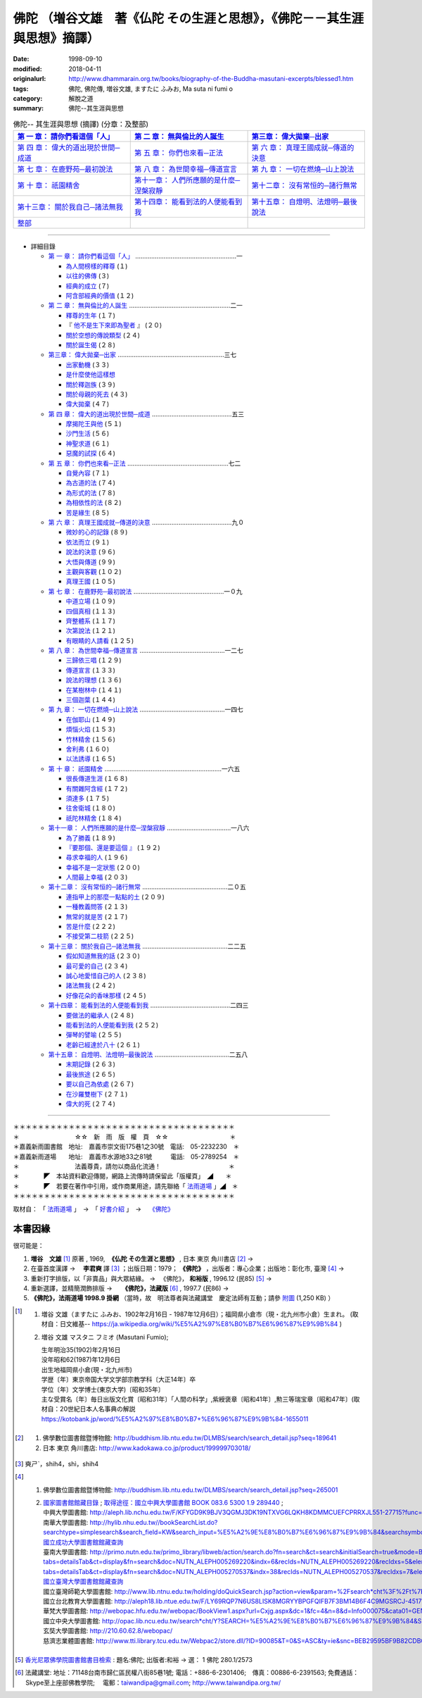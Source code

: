 ============================================================================
佛陀 （増谷文雄　著《仏陀 その生涯と思想》，《佛陀－－其生涯與思想》摘譯）
============================================================================

:date: 1998-09-10
:modified: 2018-04-11
:originalurl: http://www.dhammarain.org.tw/books/biography-of-the-Buddha-masutani-excerpts/blessed1.htm
:tags: 佛陀, 佛陀傳, 増谷文雄, ますたに ふみお, Ma suta ni  fumi o
:category: 解脫之道
:summary: 佛陀--其生涯與思想


.. list-table:: 佛陀-- 其生涯與思想 (摘譯) (分章：及整部)
   :widths: 30 30 30
   :header-rows: 1

   * - `第 一 章： 請你們看這個「人」 <{filename}biography-of-the-Buddha-masutani-excerpts-chap01%zh.rst>`__
     - `第 二 章： 無與倫比的人誕生 <{filename}biography-of-the-Buddha-masutani-excerpts-chap02%zh.rst>`__ 
     - `第三章： 偉大拋棄─出家 <{filename}biography-of-the-Buddha-masutani-excerpts-chap03%zh.rst>`__
 
   * - `第 四 章： 偉大的道出現於世間─成道 <{filename}biography-of-the-Buddha-masutani-excerpts-chap04%zh.rst>`__ 
     - `第 五 章： 你們也來看─正法 <{filename}biography-of-the-Buddha-masutani-excerpts-chap05%zh.rst>`__ 
     - `第 六 章： 真理王國成就─傳道的決意 <{filename}biography-of-the-Buddha-masutani-excerpts-chap06%zh.rst>`__ 

   * - `第 七 章： 在鹿野苑─最初說法 <{filename}biography-of-the-Buddha-masutani-excerpts-chap07%zh.rst>`__ 
     - `第 八 章： 為世間幸福─傳道宣言 <{filename}biography-of-the-Buddha-masutani-excerpts-chap08%zh.rst>`__ 
     - `第 九 章： 一切在燃燒─山上說法 <{filename}biography-of-the-Buddha-masutani-excerpts-chap09%zh.rst>`__ 

   * - `第 十 章： 祇園精舍 <{filename}biography-of-the-Buddha-masutani-excerpts-chap10%zh.rst>`__ 
     - `第十一章： 人們所應願的是什麼─涅槃寂靜 <{filename}biography-of-the-Buddha-masutani-excerpts-chap11%zh.rst>`__ 
     - `第十二章： 沒有常恒的─諸行無常 <{filename}biography-of-the-Buddha-masutani-excerpts-chap12%zh.rst>`__ 

   * - `第十三章： 關於我自己─諸法無我 <{filename}biography-of-the-Buddha-masutani-excerpts-chap13%zh.rst>`__ 
     - `第十四章： 能看到法的人便能看到我 <{filename}biography-of-the-Buddha-masutani-excerpts-chap14%zh.rst>`__ 
     - `第十五章： 自燈明、法燈明─最後說法 <{filename}biography-of-the-Buddha-masutani-excerpts-chap15%zh.rst>`__ 

   * - `整部 <{filename}biography-of-the-Buddha-masutani-excerpts-full%zh.rst>`__
     - 
     - 

---------------------------

- 詳細目錄

  - `第 一 章： 請你們看這個「人」 <{filename}biography-of-the-Buddha-masutani-excerpts-chap01%zh.rst>`__ …………………………………………………一 

    - `為人間榜樣的釋尊 <{filename}biography-of-the-Buddha-masutani-excerpts-chap01%zh.rst#chap01a>`_ (１)　
    - `以往的佛傳 <{filename}biography-of-the-Buddha-masutani-excerpts-chap01%zh.rst#chap01b>`_ (３) 　　　　　
    - `經典的成立 <{filename}biography-of-the-Buddha-masutani-excerpts-chap01%zh.rst#chap01c>`_ (７)　
    - `阿含部經典的價值 <{filename}biography-of-the-Buddha-masutani-excerpts-chap01%zh.rst#chap01d>`_ (１２)

  - `第 二 章： 無與倫比的人誕生 <{filename}biography-of-the-Buddha-masutani-excerpts-chap02%zh.rst>`__  …………………………………………………二一

    - `釋尊的生年 <{filename}biography-of-the-Buddha-masutani-excerpts-chap02%zh.rst#chap02a>`_ (１７)　
    - 『 `他不是生下來即為聖者 <{filename}biography-of-the-Buddha-masutani-excerpts-chap02%zh.rst#chap02b>`_ 』 (２０) 　　　　　
    - `關於空想的傳說類型 <{filename}biography-of-the-Buddha-masutani-excerpts-chap02%zh.rst#chap02c>`_ (２４)　
    - `關於誕生偈 <{filename}biography-of-the-Buddha-masutani-excerpts-chap02%zh.rst#chap02d>`_ (２８)

  - `第三章： 偉大拋棄─出家 <{filename}biography-of-the-Buddha-masutani-excerpts-chap03%zh.rst>`__ ……………………………………………………三七

    - `出家動機 <{filename}biography-of-the-Buddha-masutani-excerpts-chap03%zh.rst#chap03a>`_ (３３)　
    - `是什麼使他這樣想 <{filename}biography-of-the-Buddha-masutani-excerpts-chap03%zh.rst#chap03b>`_ 　　　　
    - `關於釋迦族 <{filename}biography-of-the-Buddha-masutani-excerpts-chap03%zh.rst#chap03c>`_ (３９)　
    - `關於母親的死去 <{filename}biography-of-the-Buddha-masutani-excerpts-chap03%zh.rst#chap03d>`_ (４３) 
    - `偉大拋棄 <{filename}biography-of-the-Buddha-masutani-excerpts-chap03%zh.rst#chap03e>`_ (４７)

  - `第 四 章： 偉大的道出現於世間─成道 <{filename}biography-of-the-Buddha-masutani-excerpts-chap04%zh.rst>`__  ………………………………………五三

    - `摩揭陀王與他 <{filename}biography-of-the-Buddha-masutani-excerpts-chap04%zh.rst#chap04a>`_ (５１)　
    - `沙門生活 <{filename}biography-of-the-Buddha-masutani-excerpts-chap04%zh.rst#chap04b>`_ (５６) 　　　　　
    - `神聖求道 <{filename}biography-of-the-Buddha-masutani-excerpts-chap04%zh.rst#chap04c>`_ (６１)　
    - `惡魔的試探 <{filename}biography-of-the-Buddha-masutani-excerpts-chap04%zh.rst#chap04d>`_ (６４)

  - `第 五 章： 你們也來看─正法 <{filename}biography-of-the-Buddha-masutani-excerpts-chap05%zh.rst>`__  …………………………………………………七二 　　　　　

    - `自覺內容 <{filename}biography-of-the-Buddha-masutani-excerpts-chap05%zh.rst#chap05a>`_ (７１)　
    - `為古道的法 <{filename}biography-of-the-Buddha-masutani-excerpts-chap05%zh.rst#chap05b>`_ (７４)　
    - `為形式的法 <{filename}biography-of-the-Buddha-masutani-excerpts-chap05%zh.rst#chap05c>`_ (７８) 　　　　　
    - `為相依性的法 <{filename}biography-of-the-Buddha-masutani-excerpts-chap05%zh.rst#chap05d>`_ (８２)　
    - `苦是緣生 <{filename}biography-of-the-Buddha-masutani-excerpts-chap05%zh.rst#chap05e>`_ (８５)

  - `第 六 章： 真理王國成就─傳道的決意 <{filename}biography-of-the-Buddha-masutani-excerpts-chap06%zh.rst>`__  ………………………………………九０ 　　　　　

    - `微妙的心的記錄 <{filename}biography-of-the-Buddha-masutani-excerpts-chap06%zh.rst#chap06a>`_ (８９)　
    - `依法而立 <{filename}biography-of-the-Buddha-masutani-excerpts-chap06%zh.rst#chap06b>`_ (９１) 　　　　　
    - `說法的決意 <{filename}biography-of-the-Buddha-masutani-excerpts-chap06%zh.rst#chap06c>`_ (９６)　
    - `大悟與傳道 <{filename}biography-of-the-Buddha-masutani-excerpts-chap06%zh.rst#chap06d>`_ (９９) 　　　　　
    - `主觀與客觀 <{filename}biography-of-the-Buddha-masutani-excerpts-chap06%zh.rst#chap06e>`_ (１０２)　
    - `真理王國 <{filename}biography-of-the-Buddha-masutani-excerpts-chap06%zh.rst#chap06f>`_ (１０５)

  - `第 七 章： 在鹿野苑─最初說法 <{filename}biography-of-the-Buddha-masutani-excerpts-chap07%zh.rst>`__ ……………………………………………一０九 　　　　　

    - `中道立場 <{filename}biography-of-the-Buddha-masutani-excerpts-chap07%zh.rst#chap07a>`_ (１０９)　
    - `四個真相 <{filename}biography-of-the-Buddha-masutani-excerpts-chap07%zh.rst#chap07b>`_ (１１３)　
    - `齊整體系 <{filename}biography-of-the-Buddha-masutani-excerpts-chap07%zh.rst#chap07c>`_ (１１７) 　　　　　
    - `次第說法 <{filename}biography-of-the-Buddha-masutani-excerpts-chap07%zh.rst#chap07d>`_ (１２１)　
    - `有眼睛的人請看 <{filename}biography-of-the-Buddha-masutani-excerpts-chap07%zh.rst#chap07e>`_ (１２５)

  - `第 八 章： 為世間幸福─傳道宣言 <{filename}biography-of-the-Buddha-masutani-excerpts-chap08%zh.rst>`__ …………………………………………一二七 　　　　　

    - `三歸依三唱 <{filename}biography-of-the-Buddha-masutani-excerpts-chap08%zh.rst#chap08a>`_ (１２９)　
    - `傳道宣言 <{filename}biography-of-the-Buddha-masutani-excerpts-chap08%zh.rst#chap08b>`_ (１３３)　
    - `說法的理想 <{filename}biography-of-the-Buddha-masutani-excerpts-chap08%zh.rst#chap08c>`_ (１３６) 　　　　　
    - `在某樹林中 <{filename}biography-of-the-Buddha-masutani-excerpts-chap08%zh.rst#chap08d>`_ (１４１)　
    - `三個迦葉 <{filename}biography-of-the-Buddha-masutani-excerpts-chap08%zh.rst#chap08e>`_ (１４４)

  - `第 九 章： 一切在燃燒─山上說法 <{filename}biography-of-the-Buddha-masutani-excerpts-chap09%zh.rst>`__ …………………………………………一四七 　　　　　

    - `在伽耶山 <{filename}biography-of-the-Buddha-masutani-excerpts-chap09%zh.rst#chap09a>`_ (１４９)　
    - `煩惱火焰 <{filename}biography-of-the-Buddha-masutani-excerpts-chap09%zh.rst#chap09b>`_ (１５３)　
    - `竹林精舍 <{filename}biography-of-the-Buddha-masutani-excerpts-chap09%zh.rst#chap09c>`_ (１５６) 　　　　　
    - `舍利弗 <{filename}biography-of-the-Buddha-masutani-excerpts-chap09%zh.rst#chap09d>`_ (１６０)　
    - `以法誘導 <{filename}biography-of-the-Buddha-masutani-excerpts-chap09%zh.rst#chap09e>`_ (１６５)

  - `第 十 章： 祇園精舍 <{filename}biography-of-the-Buddha-masutani-excerpts-chap10%zh.rst>`__ …………………………………………………………一六五 　　　　　

    - `很長傳道生涯 <{filename}biography-of-the-Buddha-masutani-excerpts-chap10%zh.rst#chap10a>`_ (１６８)　
    - `有關雜阿含經 <{filename}biography-of-the-Buddha-masutani-excerpts-chap10%zh.rst#chap10b>`_ (１７２) 　　　　　
    - `須達多 <{filename}biography-of-the-Buddha-masutani-excerpts-chap10%zh.rst#chap10c>`_ (１７５)　
    - `往舍衛城 <{filename}biography-of-the-Buddha-masutani-excerpts-chap10%zh.rst#chap10d>`_ (１８０)　
    - `祇陀林精舍 <{filename}biography-of-the-Buddha-masutani-excerpts-chap10%zh.rst#chap10e>`_ (１８４)

  - `第十一章： 人們所應願的是什麼─涅槃寂靜 <{filename}biography-of-the-Buddha-masutani-excerpts-chap11%zh.rst>`__ ………………………………一八六 　　　　　

    - `為了勝義 <{filename}biography-of-the-Buddha-masutani-excerpts-chap11%zh.rst#chap11a>`_ (１８９)　
    -  `『要那個、還是要這個 』 <{filename}biography-of-the-Buddha-masutani-excerpts-chap11%zh.rst#chap11b>`_ (１９２) 　　　　　
    - `尋求幸福的人 <{filename}biography-of-the-Buddha-masutani-excerpts-chap11%zh.rst#chap11c>`_ (１９６)　
    - `幸福不是一定狀態 <{filename}biography-of-the-Buddha-masutani-excerpts-chap11%zh.rst#chap11d>`_ (２００) 　　　　　
    - `人間最上幸福 <{filename}biography-of-the-Buddha-masutani-excerpts-chap11%zh.rst#chap11e>`_ (２０３)

  - `第十二章： 沒有常恒的─諸行無常 <{filename}biography-of-the-Buddha-masutani-excerpts-chap12%zh.rst>`__ …………………………………………二０五 

    - `連指甲上的那麼一點點的土 <{filename}biography-of-the-Buddha-masutani-excerpts-chap12%zh.rst#chap12a>`_ (２０９) 　　　　　
    - `一種教義問答 <{filename}biography-of-the-Buddha-masutani-excerpts-chap12%zh.rst#chap12b>`_ (２１３)　
    - `無常的就是苦 <{filename}biography-of-the-Buddha-masutani-excerpts-chap12%zh.rst#chap12c>`_ (２１７) 　　　　　
    - `苦是什麼 <{filename}biography-of-the-Buddha-masutani-excerpts-chap12%zh.rst#chap12d>`_ (２２２) 
    - `不接受第二枝箭 <{filename}biography-of-the-Buddha-masutani-excerpts-chap12%zh.rst#chap12e>`_ (２２５)

  - `第十三章： 關於我自己─諸法無我 <{filename}biography-of-the-Buddha-masutani-excerpts-chap13%zh.rst>`__ …………………………………………二二五 　　　　　

    - `假如知道無我的話 <{filename}biography-of-the-Buddha-masutani-excerpts-chap13%zh.rst#chap13a>`_ (２３０)　
    - `最可愛的自己 <{filename}biography-of-the-Buddha-masutani-excerpts-chap13%zh.rst#chap13b>`_  (２３４) 　　　　　
    - `誠心地愛惜自己的人 <{filename}biography-of-the-Buddha-masutani-excerpts-chap13%zh.rst#chap13c>`_ (２３８)　
    - `諸法無我 <{filename}biography-of-the-Buddha-masutani-excerpts-chap13%zh.rst#chap13d>`_ (２４２) 　　　　　
    - `好像花朵的香味那樣 <{filename}biography-of-the-Buddha-masutani-excerpts-chap13%zh.rst#chap13e>`_ (２４５)

  - `第十四章： 能看到法的人便能看到我 <{filename}biography-of-the-Buddha-masutani-excerpts-chap14%zh.rst>`__ ………………………………………二四三 　　　　　

    - `要做法的繼承人 <{filename}biography-of-the-Buddha-masutani-excerpts-chap14%zh.rst#chap14a>`_ (２４８) 　
    - `能看到法的人便能看到我 <{filename}biography-of-the-Buddha-masutani-excerpts-chap14%zh.rst#chap14b>`_ (２５２) 　　　　　
    - `彈琴的譬喻 <{filename}biography-of-the-Buddha-masutani-excerpts-chap14%zh.rst#chap14c>`_ (２５５)　
    - `老齡已經達於八十 <{filename}biography-of-the-Buddha-masutani-excerpts-chap14%zh.rst#chap14d>`_ (２６１)

  - `第十五章： 自燈明、法燈明─最後說法 <{filename}biography-of-the-Buddha-masutani-excerpts-chap15%zh.rst>`__ ……………………………………二五八 　　　　　

    - `末期記錄 <{filename}biography-of-the-Buddha-masutani-excerpts-chap15%zh.rst#chap15a>`_ (２６３)　
    - `最後旅途 <{filename}biography-of-the-Buddha-masutani-excerpts-chap15%zh.rst#chap15b>`_ (２６５) 　　　　　
    - `要以自己為依處 <{filename}biography-of-the-Buddha-masutani-excerpts-chap15%zh.rst#chap15c>`_ (２６７)　
    - `在沙羅雙樹下 <{filename}biography-of-the-Buddha-masutani-excerpts-chap15%zh.rst#chap15d>`_ (２７１) 　　　　　
    - `偉大的死 <{filename}biography-of-the-Buddha-masutani-excerpts-chap15%zh.rst#chap15e>`_ (２７４)

------

| ＊＊＊＊＊＊＊＊＊＊＊＊＊＊＊＊＊＊＊＊＊＊＊＊＊＊＊＊＊＊＊＊＊＊＊＊
| ＊　　　　　　　　　☆☆　新　雨　版　權　頁　☆☆　　　　　　　　　　＊
| ＊嘉義新雨圖書館　地址:　嘉義市崇文街175巷1之30號　電話:　05-2232230　＊ 
| ＊嘉義新雨道場　　地址:　嘉義市水源地33之81號　　　電話:　05-2789254　＊ 
| ＊　　　　　　　　　法義尊貴，請勿以商品化流通！　　　　　　　　　　　＊ 
| ＊　　　　◤　本站資料歡迎傳閱，網路上流傳時請保留此「版權頁」　◢　　＊ 
| ＊　　　　◤　若要在著作中引用，或作商業用途，請先聯絡「 `法雨道場 <http://www.dhammarain.org.tw/>`__ 」◢　＊ 
| ＊＊＊＊＊＊＊＊＊＊＊＊＊＊＊＊＊＊＊＊＊＊＊＊＊＊＊＊＊＊＊＊＊＊＊＊

取材自： 「 `法雨道場 <http://www.dhammarain.org.tw/>`__ 」　→　「  `好書介紹 <http://www.dhammarain.org.tw/books/book1.html>`__ 」　→　 `《佛陀》 <http://www.dhammarain.org.tw/books/biography-of-the-Buddha-masutani-excerpts/blessed1.htm>`__

本書因緣
~~~~~~~~~~

很可能是：

1. **増谷　文雄** [1]_ 原著 , 1969, ​ **《仏陀 その生涯と思想》** , 日本 東京 角川書店 [2]_ → 
2. 在臺​首度漢譯  → 　**李君奭** 譯 [3]_ ；出版日期：1979； **《佛陀》** ，出版者：專心企業；出版地：彰化市, 臺灣 [4]_ → 
3. 重新打字排版，以「非賣品」與大眾結緣。  → 　《佛陀》， **和裕版** , 1996.12 (民85) [5]_ → 　
4. 重新選譯，並精簡潤飾排版  → 　 **《佛陀》，法藏版** [6]_ , 1997.7 (民86)  → 
5. **《佛陀》，法雨道場 1998.9  掛網** （當時，故　明法尊者與法藏講堂　慶定法師有互動；請參 `附圖 <{filename}/extra/img/tainan-masutani-biography-of-the-buddha-hoatchong.jpg>`__ (1,250 KB) ）

.. [1] 1. 増谷 文雄（ますたに ふみお、1902年2月16日 - 1987年12月6日）；福岡県小倉市（現・北九州市小倉）生まれ。 (取材自：日文維基-- https://ja.wikipedia.org/wiki/%E5%A2%97%E8%B0%B7%E6%96%87%E9%9B%84 )

       2. 増谷 文雄 マスタニ フミオ (Masutani Fumio); 

          | 生年明治35(1902)年2月16日
          | 没年昭和62(1987)年12月6日
          | 出生地福岡県小倉(現・北九州市)
          | 学歴〔年〕東京帝国大学文学部宗教学科〔大正14年〕卒
          | 学位〔年〕文学博士(東京大学)〔昭和35年〕
          | 主な受賞名〔年〕毎日出版文化賞〔昭和31年〕「人間の科学」,紫綬褒章〔昭和41年〕,勲三等瑞宝章〔昭和47年〕(取材自：20世紀日本人名事典の解説 https://kotobank.jp/word/%E5%A2%97%E8%B0%B7+%E6%96%87%E9%9B%84-1655011

.. [2] 1. 佛學數位圖書館暨博物館: http://buddhism.lib.ntu.edu.tw/DLMBS/search/search_detail.jsp?seq=189641

       2. 日本 東京 角川書店: http://www.kadokawa.co.jp/product/199999703018/

.. [3] 奭ㄕˋ，shih4，shì，shih4

.. [4] 1. 佛學數位圖書館暨博物館: http://buddhism.lib.ntu.edu.tw/DLMBS/search/search_detail.jsp?seq=265001

       2. | `國家圖書館館藏目錄 <http://metadata.ncl.edu.tw/blstkmc/blstkm?00112A8EAAEE02020000040001A400A00000003E000000000^NO#tudorkmtop>`__ ; `取得途徑：國立中興大學圖書館 BOOK 083.6 5300 1.9 289440 <http://metadata.ncl.edu.tw/blstkmc/blstkm?00112A8EAAEE02020000040001A400A00000003E000000000^AS#tudorkmtop>`__ ; 
          | 中興大學圖書館: http://aleph.lib.nchu.edu.tw/F/KFYGD9K9BJV3QGMJ3DK19NTXVG6LQKH8KDMMCUEFCPRRXJL551-27715?func=full-set-set&set_number=002843&set_entry=000001&format=999
          | 南華大學圖書館: http://hylib.nhu.edu.tw//bookSearchList.do?searchtype=simplesearch&search_field=KW&search_input=%E5%A2%9E%E8%B0%B7%E6%96%87%E9%9B%84&searchsymbol=hyLibCore.webpac.search.common_symbol&execodehidden=true&execode=webpac.dataType.book&ebook=#searchtype=simplesearch&search_field=KW&search_input=%E5%A2%9E%E8%B0%B7%E6%96%87%E9%9B%84&searchsymbol=hyLibCore.webpac.search.common_symbol&execodehidden=true&execode=webpac.dataType.book&ebook=&resid=188874784&nowpage=1
          | `國立成功大學圖書館館藏查詢 <http://weblis.lib.ncku.edu.tw/search~S1*cht/X?searchtype=X&searcharg=a%3A%28%E5%A2%9E%E8%B0%B7%E6%96%87%E9%9B%84%29&searchscope=1 ; http://weblis.lib.ncku.edu.tw/search~S1*cht?/Xa%3A%28{u589E}{u8C37}{u6587}{u96C4}%29&searchscope=1&SORT=D/Xa%3A%28{u589E}{u8C37}{u6587}{u96C4}%29&searchscope=1&SORT=D&SUBKEY=a%3A(%E5%A2%9E%E8%B0%B7%E6%96%87%E9%9B%84)/13%2C25%2C25%2CB/browse>`__
          | 臺南大學圖書館: http://primo.nutn.edu.tw/primo_library/libweb/action/search.do?fn=search&ct=search&initialSearch=true&mode=Basic&tab=aleph&indx=1&dum=true&srt=rank&vid=NUTN&frbg=&tb=t&vl%28freeText0%29=%E4%BD%9B%E9%99%80&scp.scps=scope%3A%28%22NUTN%22%29&vl%281UIStartWith0%29=contains ; http://primo.nutn.edu.tw/primo_library/libweb/action/display.do?tabs=detailsTab&ct=display&fn=search&doc=NUTN_ALEPH005269220&indx=6&recIds=NUTN_ALEPH005269220&recIdxs=5&elementId=5&renderMode=poppedOut&displayMode=full&frbrVersion=&frbg=&&dscnt=0&vl(1UIStartWith0)=contains&scp.scps=scope%3A%28%22NUTN%22%29&tb=t&vid=NUTN&mode=Basic&srt=rank&tab=aleph&dum=true&vl(freeText0)=%E4%BD%9B%E9%99%80&dstmp=1492141814018 ; http://primo.nutn.edu.tw/primo_library/libweb/action/display.do?tabs=detailsTab&ct=display&fn=search&doc=NUTN_ALEPH005270537&indx=38&recIds=NUTN_ALEPH005270537&recIdxs=7&elementId=7&renderMode=poppedOut&displayMode=full&frbrVersion=&frbg=&dscnt=0&scp.scps=scope%3A%28%22NUTN%22%29&vl(1UIStartWith0)=contains&tb=t&mode=Basic&vid=NUTN&srt=rank&tab=aleph&dum=true&vl(freeText0)=%E4%BD%9B%E9%99%80&dstmp=1492141920619
          | `國立臺灣大學圖書館館藏查詢 <http://tulips.ntu.edu.tw/search~S5*cht?/Y{u589E}{u8C37}{u6587}{u96C4}&searchscope=5&SORT=DZ/Y{u589E}{u8C37}{u6587}{u96C4}&searchscope=5&SORT=DZ&SUBKEY=%E5%A2%9E%E8%B0%B7%E6%96%87%E9%9B%84/1%2C275%2C275%2CB/frameset&FF=Y{u589E}{u8C37}{u6587}{u96C4}&searchscope=5&SORT=DZ&1%2C1%2C>`__
          | 國立臺灣師範大學圖書館: http://www.lib.ntnu.edu.tw/holding/doQuickSearch.jsp?action=view&param=%2Fsearch*cht%3F%2Ft%7Bu4F5B%7D%7Bu9640%7D%2Ft%7B213132%7D%7B215e72%7D%2F1%252C76%252C87%252CB%2Fexact%26FF%3Dt%7B213132%7D%7B215e72%7D%261%252C5%252C
          | 國立台北教育大學圖書館: http://aleph18.lib.ntue.edu.tw/F/LY69RQP7N6US8LISK8MGRYYBPGFQIFB7F3BM14B6F4C9MGSRCJ-45171?func=full-set-set&set_number=001420&set_entry=000081&format=999
          | 華梵大學圖書館: http://webopac.hfu.edu.tw/webopac/BookView1.aspx?url=Cxjg.aspx&dc=1&fc=4&n=8&d=Info000075&cata01=GENA0004414&key=0&num=5&l=&dd=5
          | 國立中央大學圖書館: http://opac.lib.ncu.edu.tw/search*cht/Y?SEARCH=%E5%A2%9E%E8%B0%B7%E6%96%87%E9%9B%84&SORT=D
          | 玄奘大學圖書館: http://210.60.62.8/webopac/
          | 慈濟志業體圖書館: http://www.tti.library.tcu.edu.tw/Webpac2/store.dll/?ID=90085&T=0&S=ASC&ty=ie&snc=BEB29595BF9B82CDBC83C9BC87E86F ; http://www.tti.library.tcu.edu.tw/Webpac2/store.dll/?ID=197077&T=0&S=ASC&ty=ie&snc=2117270E4CEC5CC2B58BCF420569E872

.. [5] `香光尼眾佛學院圖書館書目檢索 <http://www.gaya.org.tw/library/book/query.asp>`__ :  題名:佛陀; 出版者:和裕  → 選： 1  佛陀    280.1/2573

.. [6] 法藏講堂: 地址：71148台南市歸仁區民權八街85巷1號; 電話：+886-6-2301406;　傳真：00886-6-2391563; 免費通話：Skype至上座部佛教學院; 　電郵：taiwandipa@gmail.com; http://www.taiwandipa.org.tw/

..
  2018.04.11 rev. original URL on Dhammarain (old: http://www.dhammarain.org.tw/books/Autobiography-of-buddha/chap01.htm) & add:本書因緣 (2017.04.17 email)
  image:: /extra/img/tainan-masutani-biography-of-the-buddha-hoatchong.jpg
   :width: 244
   :height: 326
  ----
  04.28 change some anchors in English; e. g. 01a for 為人間榜樣的釋尊, 01b for 以往的佛傳, etc.
  04.26~27 2017 create rst
  original: 1998.09.10  87('98)/09/10